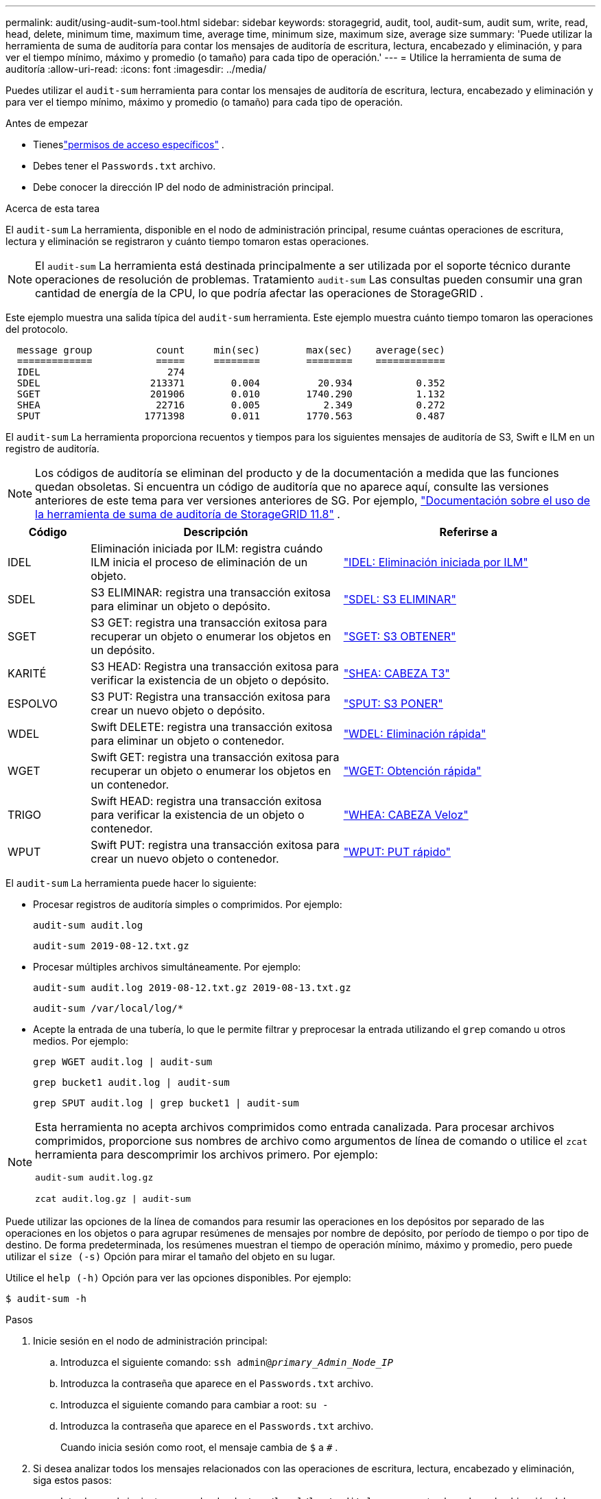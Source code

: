 ---
permalink: audit/using-audit-sum-tool.html 
sidebar: sidebar 
keywords: storagegrid, audit, tool, audit-sum, audit sum, write, read, head, delete, minimum time, maximum time, average time, minimum size, maximum size, average size 
summary: 'Puede utilizar la herramienta de suma de auditoría para contar los mensajes de auditoría de escritura, lectura, encabezado y eliminación, y para ver el tiempo mínimo, máximo y promedio (o tamaño) para cada tipo de operación.' 
---
= Utilice la herramienta de suma de auditoría
:allow-uri-read: 
:icons: font
:imagesdir: ../media/


[role="lead"]
Puedes utilizar el `audit-sum` herramienta para contar los mensajes de auditoría de escritura, lectura, encabezado y eliminación y para ver el tiempo mínimo, máximo y promedio (o tamaño) para cada tipo de operación.

.Antes de empezar
* Tieneslink:../admin/admin-group-permissions.html["permisos de acceso específicos"] .
* Debes tener el `Passwords.txt` archivo.
* Debe conocer la dirección IP del nodo de administración principal.


.Acerca de esta tarea
El `audit-sum` La herramienta, disponible en el nodo de administración principal, resume cuántas operaciones de escritura, lectura y eliminación se registraron y cuánto tiempo tomaron estas operaciones.


NOTE: El `audit-sum` La herramienta está destinada principalmente a ser utilizada por el soporte técnico durante operaciones de resolución de problemas.  Tratamiento `audit-sum` Las consultas pueden consumir una gran cantidad de energía de la CPU, lo que podría afectar las operaciones de StorageGRID .

Este ejemplo muestra una salida típica del `audit-sum` herramienta.  Este ejemplo muestra cuánto tiempo tomaron las operaciones del protocolo.

[listing]
----
  message group           count     min(sec)        max(sec)    average(sec)
  =============           =====     ========        ========    ============
  IDEL                      274
  SDEL                   213371        0.004          20.934           0.352
  SGET                   201906        0.010        1740.290           1.132
  SHEA                    22716        0.005           2.349           0.272
  SPUT                  1771398        0.011        1770.563           0.487
----
El `audit-sum` La herramienta proporciona recuentos y tiempos para los siguientes mensajes de auditoría de S3, Swift e ILM en un registro de auditoría.


NOTE: Los códigos de auditoría se eliminan del producto y de la documentación a medida que las funciones quedan obsoletas. Si encuentra un código de auditoría que no aparece aquí, consulte las versiones anteriores de este tema para ver versiones anteriores de SG. Por ejemplo,  https://docs.netapp.com/us-en/storagegrid-118/audit/using-audit-sum-tool.html["Documentación sobre el uso de la herramienta de suma de auditoría de StorageGRID 11.8"^] .

[cols="14,43,43"]
|===
| Código | Descripción | Referirse a 


| IDEL | Eliminación iniciada por ILM: registra cuándo ILM inicia el proceso de eliminación de un objeto. | link:idel-ilm-initiated-delete.html["IDEL: Eliminación iniciada por ILM"] 


| SDEL | S3 ELIMINAR: registra una transacción exitosa para eliminar un objeto o depósito. | link:sdel-s3-delete.html["SDEL: S3 ELIMINAR"] 


| SGET | S3 GET: registra una transacción exitosa para recuperar un objeto o enumerar los objetos en un depósito. | link:sget-s3-get.html["SGET: S3 OBTENER"] 


| KARITÉ | S3 HEAD: Registra una transacción exitosa para verificar la existencia de un objeto o depósito. | link:shea-s3-head.html["SHEA: CABEZA T3"] 


| ESPOLVO | S3 PUT: Registra una transacción exitosa para crear un nuevo objeto o depósito. | link:sput-s3-put.html["SPUT: S3 PONER"] 


| WDEL | Swift DELETE: registra una transacción exitosa para eliminar un objeto o contenedor. | link:wdel-swift-delete.html["WDEL: Eliminación rápida"] 


| WGET | Swift GET: registra una transacción exitosa para recuperar un objeto o enumerar los objetos en un contenedor. | link:wget-swift-get.html["WGET: Obtención rápida"] 


| TRIGO | Swift HEAD: registra una transacción exitosa para verificar la existencia de un objeto o contenedor. | link:whea-swift-head.html["WHEA: CABEZA Veloz"] 


| WPUT | Swift PUT: registra una transacción exitosa para crear un nuevo objeto o contenedor. | link:wput-swift-put.html["WPUT: PUT rápido"] 
|===
El `audit-sum` La herramienta puede hacer lo siguiente:

* Procesar registros de auditoría simples o comprimidos. Por ejemplo:
+
`audit-sum audit.log`

+
`audit-sum 2019-08-12.txt.gz`

* Procesar múltiples archivos simultáneamente. Por ejemplo:
+
`audit-sum audit.log 2019-08-12.txt.gz 2019-08-13.txt.gz`

+
`audit-sum /var/local/log/*`

* Acepte la entrada de una tubería, lo que le permite filtrar y preprocesar la entrada utilizando el `grep` comando u otros medios. Por ejemplo:
+
`grep WGET audit.log | audit-sum`

+
`grep bucket1 audit.log | audit-sum`

+
`grep SPUT audit.log | grep bucket1 | audit-sum`



[NOTE]
====
Esta herramienta no acepta archivos comprimidos como entrada canalizada. Para procesar archivos comprimidos, proporcione sus nombres de archivo como argumentos de línea de comando o utilice el `zcat` herramienta para descomprimir los archivos primero. Por ejemplo:

`audit-sum audit.log.gz`

`zcat audit.log.gz | audit-sum`

====
Puede utilizar las opciones de la línea de comandos para resumir las operaciones en los depósitos por separado de las operaciones en los objetos o para agrupar resúmenes de mensajes por nombre de depósito, por período de tiempo o por tipo de destino.  De forma predeterminada, los resúmenes muestran el tiempo de operación mínimo, máximo y promedio, pero puede utilizar el `size (-s)` Opción para mirar el tamaño del objeto en su lugar.

Utilice el `help (-h)` Opción para ver las opciones disponibles. Por ejemplo:

`$ audit-sum -h`

.Pasos
. Inicie sesión en el nodo de administración principal:
+
.. Introduzca el siguiente comando: `ssh admin@_primary_Admin_Node_IP_`
.. Introduzca la contraseña que aparece en el `Passwords.txt` archivo.
.. Introduzca el siguiente comando para cambiar a root: `su -`
.. Introduzca la contraseña que aparece en el `Passwords.txt` archivo.
+
Cuando inicia sesión como root, el mensaje cambia de `$` a `#` .



. Si desea analizar todos los mensajes relacionados con las operaciones de escritura, lectura, encabezado y eliminación, siga estos pasos:
+
.. Introduzca el siguiente comando, donde `/var/local/log/audit.log` representa el nombre y la ubicación del archivo o archivos que desea analizar:
+
`$ audit-sum /var/local/log/audit.log`

+
Este ejemplo muestra una salida típica del `audit-sum` herramienta.  Este ejemplo muestra cuánto tiempo tomaron las operaciones del protocolo.

+
[listing]
----
  message group           count     min(sec)        max(sec)    average(sec)
  =============           =====     ========        ========    ============
  IDEL                      274
  SDEL                   213371        0.004          20.934           0.352
  SGET                   201906        0.010        1740.290           1.132
  SHEA                    22716        0.005           2.349           0.272
  SPUT                  1771398        0.011        1770.563           0.487
----
+
En este ejemplo, las operaciones SGET (S3 GET) son las más lentas en promedio, con 1,13 segundos, pero las operaciones SGET y SPUT (S3 PUT) muestran tiempos de peor caso prolongados de aproximadamente 1770 segundos.

.. Para mostrar las 10 operaciones de recuperación más lentas, utilice el comando grep para seleccionar solo mensajes SGET y agregar la opción de salida larga(`-l` ) para incluir rutas de objetos:
+
`grep SGET audit.log | audit-sum -l`

+
Los resultados incluyen el tipo (objeto o depósito) y la ruta, lo que le permite buscar en el registro de auditoría otros mensajes relacionados con estos objetos particulares.

+
[listing]
----
Total:          201906 operations
    Slowest:      1740.290 sec
    Average:         1.132 sec
    Fastest:         0.010 sec
    Slowest operations:
        time(usec)       source ip         type      size(B) path
        ========== =============== ============ ============ ====
        1740289662   10.96.101.125       object   5663711385 backup/r9O1OaQ8JB-1566861764-4519.iso
        1624414429   10.96.101.125       object   5375001556 backup/r9O1OaQ8JB-1566861764-6618.iso
        1533143793   10.96.101.125       object   5183661466 backup/r9O1OaQ8JB-1566861764-4518.iso
             70839   10.96.101.125       object        28338 bucket3/dat.1566861764-6619
             68487   10.96.101.125       object        27890 bucket3/dat.1566861764-6615
             67798   10.96.101.125       object        27671 bucket5/dat.1566861764-6617
             67027   10.96.101.125       object        27230 bucket5/dat.1566861764-4517
             60922   10.96.101.125       object        26118 bucket3/dat.1566861764-4520
             35588   10.96.101.125       object        11311 bucket3/dat.1566861764-6616
             23897   10.96.101.125       object        10692 bucket3/dat.1566861764-4516
----
+
En este ejemplo de salida, puede ver que las tres solicitudes GET de S3 más lentas fueron para objetos de aproximadamente 5 GB de tamaño, lo cual es mucho más grande que los otros objetos.  El gran tamaño explica los tiempos de recuperación lentos en el peor de los casos.



. Si desea determinar qué tamaños de objetos se están ingiriendo y recuperando de su cuadrícula, utilice la opción de tamaño(`-s` ):
+
`audit-sum -s audit.log`

+
[listing]
----
  message group           count       min(MB)          max(MB)      average(MB)
  =============           =====     ========        ========    ============
  IDEL                      274        0.004        5000.000        1654.502
  SDEL                   213371        0.000          10.504           1.695
  SGET                   201906        0.000        5000.000          14.920
  SHEA                    22716        0.001          10.504           2.967
  SPUT                  1771398        0.000        5000.000           2.495
----
+
En este ejemplo, el tamaño de objeto promedio para SPUT es inferior a 2,5 MB, pero el tamaño promedio para SGET es mucho mayor.  La cantidad de mensajes SPUT es mucho mayor que la cantidad de mensajes SGET, lo que indica que la mayoría de los objetos nunca se recuperan.

. Si desea determinar si las recuperaciones fueron lentas ayer:
+
.. Emita el comando en el registro de auditoría apropiado y utilice la opción agrupar por tiempo(`-gt` ), seguido del período de tiempo (por ejemplo, 15M, 1H, 10S):
+
`grep SGET audit.log | audit-sum -gt 1H`

+
[listing]
----
  message group           count    min(sec)       max(sec)   average(sec)
  =============           =====     ========        ========    ============
  2019-09-05T00            7591        0.010        1481.867           1.254
  2019-09-05T01            4173        0.011        1740.290           1.115
  2019-09-05T02           20142        0.011        1274.961           1.562
  2019-09-05T03           57591        0.010        1383.867           1.254
  2019-09-05T04          124171        0.013        1740.290           1.405
  2019-09-05T05          420182        0.021        1274.511           1.562
  2019-09-05T06         1220371        0.015        6274.961           5.562
  2019-09-05T07          527142        0.011        1974.228           2.002
  2019-09-05T08          384173        0.012        1740.290           1.105
  2019-09-05T09           27591        0.010        1481.867           1.354
----
+
Estos resultados muestran que el tráfico GET de S3 aumentó entre las 06:00 y las 07:00. Los tiempos máximos y promedio también son considerablemente más altos en estos momentos y no aumentan gradualmente a medida que aumenta el recuento.  Esto sugiere que se excedió la capacidad en algún lugar, quizás en la red o en la capacidad de la red para procesar solicitudes.

.. Para determinar qué tamaño de objetos se recuperaron cada hora ayer, agregue la opción de tamaño(`-s` ) al comando:
+
`grep SGET audit.log | audit-sum -gt 1H -s`

+
[listing]
----
  message group           count       min(B)          max(B)      average(B)
  =============           =====     ========        ========    ============
  2019-09-05T00            7591        0.040        1481.867           1.976
  2019-09-05T01            4173        0.043        1740.290           2.062
  2019-09-05T02           20142        0.083        1274.961           2.303
  2019-09-05T03           57591        0.912        1383.867           1.182
  2019-09-05T04          124171        0.730        1740.290           1.528
  2019-09-05T05          420182        0.875        4274.511           2.398
  2019-09-05T06         1220371        0.691  5663711385.961          51.328
  2019-09-05T07          527142        0.130        1974.228           2.147
  2019-09-05T08          384173        0.625        1740.290           1.878
  2019-09-05T09           27591        0.689        1481.867           1.354
----
+
Estos resultados indican que algunas recuperaciones muy grandes ocurrieron cuando el tráfico de recuperación general estaba en su máximo.

.. Para ver más detalles, utilice ellink:using-audit-explain-tool.html["herramienta de auditoría y explicación"] para revisar todas las operaciones de SGET durante esa hora:
+
`grep 2019-09-05T06 audit.log | grep SGET | audit-explain | less`

+
Si se espera que la salida del comando grep tenga muchas líneas, agregue el `less` comando para mostrar el contenido del archivo de registro de auditoría una página (una pantalla) a la vez.



. Si desea determinar si las operaciones SPUT en depósitos son más lentas que las operaciones SPUT en objetos:
+
.. Comience usando el `-go` opción, que agrupa los mensajes para operaciones de objetos y depósitos por separado:
+
`grep SPUT sample.log | audit-sum -go`

+
[listing]
----
  message group           count     min(sec)        max(sec)    average(sec)
  =============           =====     ========        ========    ============
  SPUT.bucket                 1        0.125           0.125           0.125
  SPUT.object                12        0.025           1.019           0.236
----
+
Los resultados muestran que las operaciones SPUT para contenedores tienen características de rendimiento diferentes a las de las operaciones SPUT para objetos.

.. Para determinar qué buckets tienen las operaciones SPUT más lentas, utilice el `-gb` opción, que agrupa los mensajes por contenedor:
+
`grep SPUT audit.log | audit-sum -gb`

+
[listing]
----
  message group                  count     min(sec)        max(sec)    average(sec)
  =============                  =====     ========        ========    ============
  SPUT.cho-non-versioning        71943        0.046        1770.563           1.571
  SPUT.cho-versioning            54277        0.047        1736.633           1.415
  SPUT.cho-west-region           80615        0.040          55.557           1.329
  SPUT.ldt002                  1564563        0.011          51.569           0.361
----
.. Para determinar qué depósitos tienen el tamaño de objeto SPUT más grande, utilice ambos `-gb` y el `-s` opciones:
+
`grep SPUT audit.log | audit-sum -gb -s`

+
[listing]
----
  message group                  count       min(B)          max(B)      average(B)
  =============                  =====     ========        ========    ============
  SPUT.cho-non-versioning        71943        2.097        5000.000          21.672
  SPUT.cho-versioning            54277        2.097        5000.000          21.120
  SPUT.cho-west-region           80615        2.097         800.000          14.433
  SPUT.ldt002                  1564563        0.000         999.972           0.352
----



